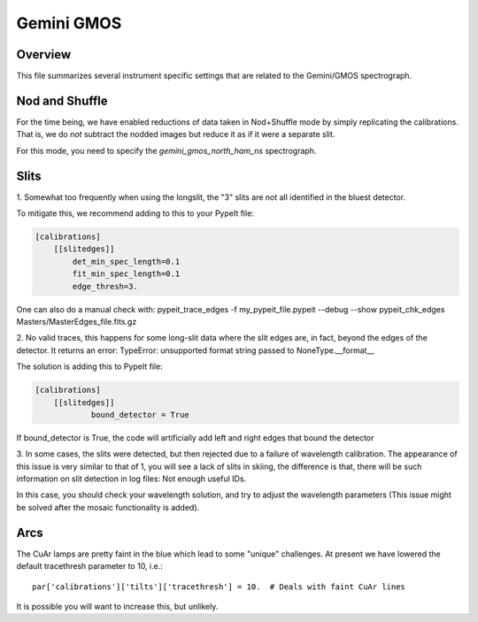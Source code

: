 ***********
Gemini GMOS
***********


Overview
========

This file summarizes several instrument specific
settings that are related to the Gemini/GMOS spectrograph.


Nod and Shuffle
===============

For the time being, we have enabled reductions of data
taken in Nod+Shuffle mode by simply replicating the calibrations.
That is, we do *not* subtract the nodded images but reduce
it as if it were a separate slit.

For this mode, you need to specify the `gemini_gmos_north_ham_ns` 
spectrograph.

Slits
=====

1.
Somewhat too frequently when using the longslit,
the "3" slits are not all identified in the bluest detector.

To mitigate this, we recommend adding to this to your PypeIt file:

.. code-block:: ini

    [calibrations]
        [[slitedges]]
            det_min_spec_length=0.1
            fit_min_spec_length=0.1
            edge_thresh=3.

One can also do a manual check with:
pypeit_trace_edges -f my_pypeit_file.pypeit --debug --show
pypeit_chk_edges Masters/MasterEdges_file.fits.gz

2.
No valid traces, this happens for some long-slit data where the slit edges are, in fact, beyond the edges of the detector. It returns an error:
TypeError: unsupported format string passed to NoneType.__format__

The solution is adding this to PypeIt file:

.. code-block:: ini

    [calibrations]
        [[slitedges]]
	        bound_detector = True

If bound_detector is True, the code will artificially add left and right edges that bound the detector

3.
In some cases, the slits were detected, but then rejected due to a failure of wavelength calibration. The appearance of this issue is very similar to that of 1, you will see a lack of slits in skiing, the difference is that, there will be such information on slit detection in log files:
Not enough useful IDs. 

In this case, you should check your wavelength solution, and try to adjust the wavelength parameters (This issue might be solved after the mosaic functionality is added).

Arcs
====

The CuAr lamps are pretty faint in the blue which lead
to some "unique" challenges.  At present we have
lowered the default tracethresh parameter to 10, i.e.::

    par['calibrations']['tilts']['tracethresh'] = 10.  # Deals with faint CuAr lines

It is possible you will want to increase this, but unlikely.
